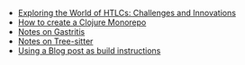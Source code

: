 #+TITLE: 

- [[file:HTLC.org][Exploring the World of HTLCs: Challenges and Innovations]]
- [[file:clojure_monorepo.org][How to create a Clojure Monorepo]]
- [[file:notes_on_gastritis.org][Notes on Gastritis]]
- [[file:tree-sitter.org][Notes on Tree-sitter]]
- [[file:build.org][Using a Blog post as build instructions]]